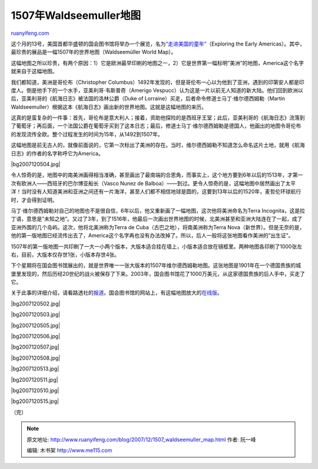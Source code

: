 .. _200712_1507_waldseemuller_map:

1507年Waldseemuller地图
==========================================

`ruanyifeng.com <http://www.ruanyifeng.com/blog/2007/12/1507_waldseemuller_map.html>`__

这个月的13号，美国首都华盛顿的国会图书馆将举办一个展览，名为\ `“走进美国的童年” <http://www.loc.gov/today/pr/2007/07-233.html>`__\ （Exploring
the Early
Americas）。其中，最珍贵的展品是一幅1507年的世界地图（Waldseemüller
World Map）。

这幅地图之所以珍贵，有两个原因：1）它是欧洲最早印刷的地图之一，2）它是世界第一幅标明”美洲”的地图，America这个名字就来自于这幅地图。

我们都知道，美洲是哥伦布（Christopher
Columbus）1492年发现的，但是哥伦布一心以为他到了亚洲，遇到的印第安人都是印度人。倒是他手下的一个水手，亚美利哥·韦斯普奇（Amerigo
Vespucc）认为这是一片以前无人知道的新大陆。他们回到欧洲以后，亚美利哥的《航海日志》被法国的洛林公爵（Duke
of Lorraine）买走，后者命令修道士马丁·维尔德西姆勒（Martin
Waldseemuller）根据这本《航海日志》画出新的世界地图。这就是这幅地图的来历。

这真的是蛮复杂的一件事：首先，哥伦布是意大利人；接着，资助他探险的是西班牙王室；此后，亚美利哥的《航海日志》流落到了葡萄牙；再后面，一个法国公爵在葡萄牙买到了这本日志；最后，修道士马丁·维尔德西姆勒是德国人，他画出的地图令哥伦布的发现流传全欧。整个过程发生的时间为15年，从1492到1507年。

这幅地图是前无古人的，就像前面说的，它第一次标出了美洲的存在。当时，维尔德西姆勒不知道怎么命名这片土地，就用《航海日志》的作者的名字称呼它为America。

|bg2007120504.jpg|

令人惊奇的是，地图中的南美洲画得相当准确，甚至画出了最南端的合恩角，而事实上，这个地方要到6年以后的1513年，才第一次有欧洲人——西班牙的巴尔博亚船长（Vasco
Nunez de
Balboa）——到过。更令人惊奇的是，这幅地图中居然画出了太平洋！当时没有人知道美洲和亚洲之间还有一片海洋，甚至人们都不相信地球是圆的，这要到13年以后的1520年，麦哲伦环球航行时，才会得到证明。

马丁·维尔德西姆勒对自己的地图也不是很自信，6年以后，他又重新画了一幅地图，这次他将美洲命名为Terra
Incognita，这是拉丁语，意思是”未知之地”。又过了3年，到了1516年，他最后一次画出世界地图的时候，北美洲甚至和亚洲大陆连在了一起，成了亚洲外围的几个岛屿。这次，他将北美洲称为Terra
de Cuba（古巴之地），将南美洲称为Terra
Nova（新世界）。但是无奈的是，他的第一版地图已经流传出去了，America这个名字再也没有办法改掉了。所以，后人一般将这张地图看作美洲的”出生证”。

1507年的第一版地图一共印刷了一大一小两个版本，大版本适合挂在墙上，小版本适合放在镜框里。两种地图各印刷了1000张左右，目前，大版本仅存世1张，小版本存世4张。

下个星期将在国会图书馆展出的，就是世界唯一一张大版本的1507年维尔德西姆勒地图。这张地图是1901年在一个德国贵族的城堡里发现的，然后历经20世纪的战火被保存了下来。2003年，国会图书馆花了1000万美元，从这家德国贵族的后人手中，买走了它。

关于此事的详细介绍，请看路透社的\ `报道 <http://www.reuters.com/article/wtMostRead/idUSN0332239320071203?pageNumber=1&virtualBrandChannel=0>`__\ 。国会图书馆的网站上，有这幅地图放大的\ `在线版 <http://www.loc.gov/rr/geogmap/waldexh.html>`__\ 。

|bg2007120502.jpg|

|bg2007120503.jpg|

|bg2007120505.jpg|

|bg2007120506.jpg|

|bg2007120507.jpg|

|bg2007120508.jpg|

|bg2007120513.jpg|

|bg2007120511.jpg|

|bg2007120510.jpg|

|bg2007120515.jpg|

（完）

.. note::
    原文地址: http://www.ruanyifeng.com/blog/2007/12/1507_waldseemuller_map.html 
    作者: 阮一峰 

    编辑: 木书架 http://www.me115.com